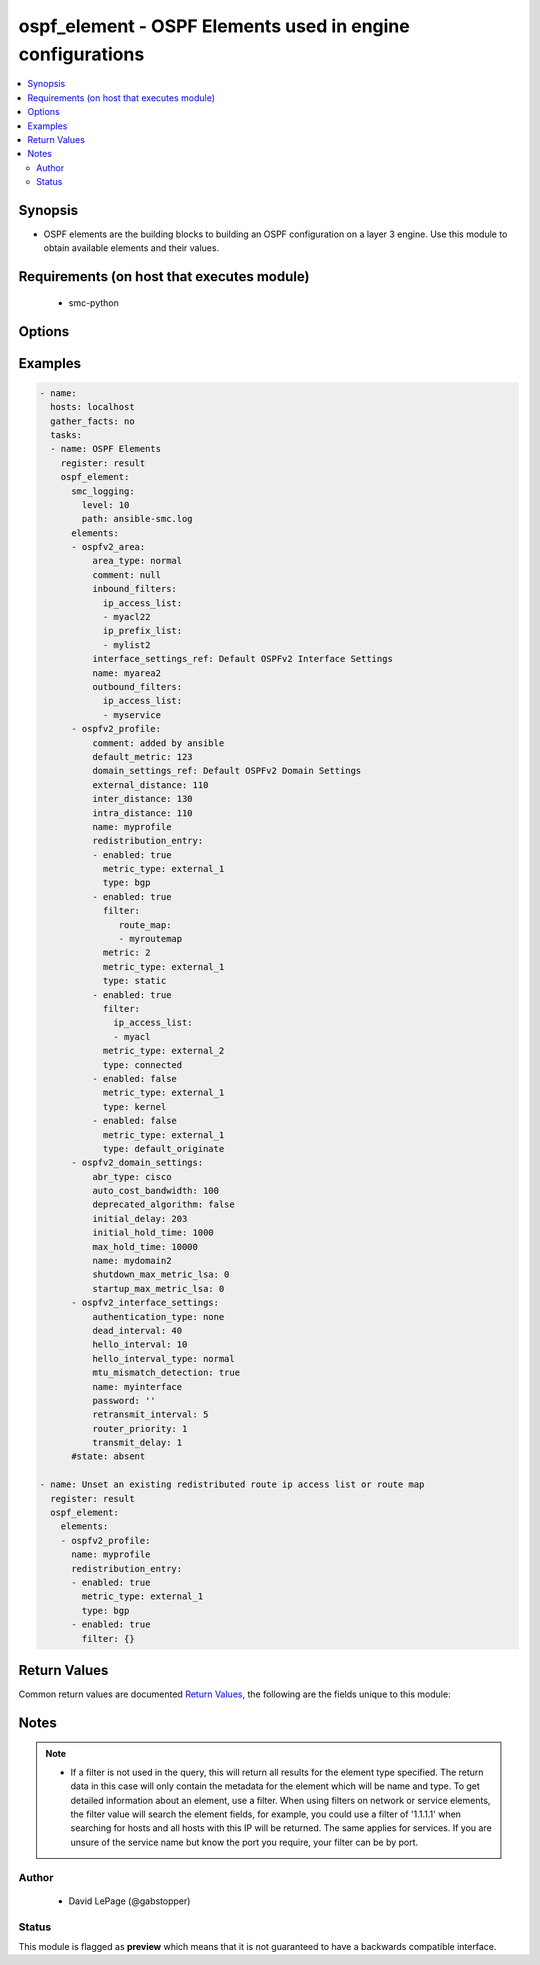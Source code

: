 .. _ospf_element:


ospf_element - OSPF Elements used in engine configurations
++++++++++++++++++++++++++++++++++++++++++++++++++++++++++

.. versionadded:: 2.5




.. contents::
   :local:
   :depth: 2


Synopsis
--------


* OSPF elements are the building blocks to building an OSPF configuration on a layer 3 engine. Use this module to obtain available elements and their values.



Requirements (on host that executes module)
-------------------------------------------

  * smc-python


Options
-------

.. raw:: html

    <table border=1 cellpadding=4>

    <tr>
    <th class="head">parameter</th>
    <th class="head">required</th>
    <th class="head">default</th>
    <th class="head">choices</th>
    <th class="head">comments</th>
    </tr>

    <tr>
    <td>case_sensitive<br/><div style="font-size: small;"></div></td>
    <td>no</td>
    <td>True</td>
    <td></td>
	<td>
        <p>Whether to do a case sensitive match on the filter specified</p>
	</td>
	</tr>
    </td>
    </tr>
    <tr>
    <td rowspan="2">elements<br/><div style="font-size: small;"></div></td>
    <td>yes</td>
    <td></td>
    <td></td>
    <td>
        <div>List of OSPF related elements to create within the SMC. The list contain dicts representing valid OSPF element types as the key, and nested dict should be valid attributes of that OSPF element type.</div>
        <div>Valid elements include: ospfv2_area, ospf_profile  <a href='http://smc-python.readthedocs.io/en/latest/pages/reference.html#module-smc.routing.ospf'>http://smc-python.readthedocs.io/en/latest/pages/reference.html#module-smc.routing.ospf</a>
    </div>
    </tr>

    <tr>
    <td colspan="5">
        <table border=1 cellpadding=4>
        <caption><b>Dictionary object elements</b></caption>

        <tr>
        <th class="head">parameter</th>
        <th class="head">required</th>
        <th class="head">default</th>
        <th class="head">choices</th>
        <th class="head">comments</th>
        </tr>

        <tr>
        <td>ospfv2_interface_settings<br/><div style="font-size: small;"></div></td>
        <td>no</td>
        <td></td>
        <td></td>
        <td>
            <div>OSPF settings that can be applied directly to the interface that OSPF is attached to</div>
        </td>
        </tr>

        <tr>
        <td>ospvfv2_area<br/><div style="font-size: small;"></div></td>
        <td>no</td>
        <td></td>
        <td></td>
        <td>
            <div>Create an OSPFv2 area element to be used on an routing interface to advertise OSPF. Suboptions describe key value pairs for area dict</div>
        </td>
        </tr>

        <tr>
        <td>ospfv2_domain_settings<br/><div style="font-size: small;"></div></td>
        <td>no</td>
        <td></td>
        <td></td>
        <td>
            <div>OSPF domain settings can be applied on an OSPF profile to provide metrics and cost information for an OSPF profile. Set on the OSPF profile attribute domain_settings_ref</div>
        </td>
        </tr>

        <tr>
        <td>ospfv2_profile<br/><div style="font-size: small;"></div></td>
        <td>no</td>
        <td></td>
        <td></td>
        <td>
            <div>An OSPF profile defines how an OSPF area should behave with respects to redistributing routes between adjacent areas</div>
        </td>
        </tr>

        </table>

    </td>
    </tr>
    </td>
    </tr>

    <tr>
    <td>exact_match<br/><div style="font-size: small;"></div></td>
    <td>no</td>
    <td></td>
    <td></td>
	<td>
        <p>Whether to do an exact match on the filter specified</p>
	</td>
	</tr>
    </td>
    </tr>

    <tr>
    <td>filter<br/><div style="font-size: small;"></div></td>
    <td>no</td>
    <td>*</td>
    <td></td>
	<td>
        <p>String value to match against when making query. Matches all if not specified. A filter will attempt to find a match in the name, primary key field or comment field of a given record.</p>
	</td>
	</tr>
    </td>
    </tr>

    <tr>
    <td>limit<br/><div style="font-size: small;"></div></td>
    <td>no</td>
    <td>10</td>
    <td></td>
	<td>
        <p>Limit the number of results. Set to 0 to remove limit.</p>
	</td>
	</tr>
    </td>
    </tr>

    <tr>
    <td>smc_address<br/><div style="font-size: small;"></div></td>
    <td>no</td>
    <td></td>
    <td></td>
	<td>
        <p>FQDN with port of SMC. The default value is the environment variable <code>SMC_ADDRESS</code></p>
	</td>
	</tr>
    </td>
    </tr>

    <tr>
    <td>smc_alt_filepath<br/><div style="font-size: small;"></div></td>
    <td>no</td>
    <td></td>
    <td></td>
	<td>
        <p>Provide an alternate path location to read the credentials from. File is expected to be stored in ~.smcrc. If provided, url and api_key settings are not required and will be ignored.</p>
	</td>
	</tr>
    </td>
    </tr>

    <tr>
    <td>smc_api_key<br/><div style="font-size: small;"></div></td>
    <td>no</td>
    <td></td>
    <td></td>
	<td>
        <p>API key for api client. The default value is the environment variable <code>SMC_API_KEY</code> Required if <em>url</em></p>
	</td>
	</tr>
    </td>
    </tr>

    <tr>
    <td>smc_api_version<br/><div style="font-size: small;"></div></td>
    <td>no</td>
    <td></td>
    <td></td>
	<td>
        <p>Optional API version to connect to. If none is provided, the latest SMC version API will be used based on the Management Center version. Can be set though the environment variable <code>SMC_API_VERSION</code></p>
	</td>
	</tr>
    </td>
    </tr>

    <tr>
    <td>smc_domain<br/><div style="font-size: small;"></div></td>
    <td>no</td>
    <td></td>
    <td></td>
	<td>
        <p>Optional domain to log in to. If no domain is provided, 'Shared Domain' is used. Can be set throuh the environment variable <code>SMC_DOMAIN</code></p>
	</td>
	</tr>
    </td>
    </tr>
    <tr>
    <td rowspan="2">smc_extra_args<br/><div style="font-size: small;"></div></td>
    <td>no</td>
    <td></td>
    <td></td>
    <td>
        <div>Extra arguments to pass to login constructor. These are generally only used if specifically requested by support personnel.</div>
    </tr>

    <tr>
    <td colspan="5">
        <table border=1 cellpadding=4>
        <caption><b>Dictionary object smc_extra_args</b></caption>

        <tr>
        <th class="head">parameter</th>
        <th class="head">required</th>
        <th class="head">default</th>
        <th class="head">choices</th>
        <th class="head">comments</th>
        </tr>

        <tr>
        <td>verify<br/><div style="font-size: small;"></div></td>
        <td>no</td>
        <td>True</td>
        <td><ul><li>yes</li><li>no</li></ul></td>
        <td>
            <div>Is the connection to SMC is HTTPS, you can set this to True, or provide a path to a client certificate to verify the SMC SSL certificate. You can also explicitly set this to False.</div>
        </td>
        </tr>

        </table>

    </td>
    </tr>
    </td>
    </tr>
    <tr>
    <td rowspan="2">smc_logging<br/><div style="font-size: small;"></div></td>
    <td>no</td>
    <td></td>
    <td></td>
    <td>
        <div>Optionally enable SMC API logging to a file</div>
    </tr>

    <tr>
    <td colspan="5">
        <table border=1 cellpadding=4>
        <caption><b>Dictionary object smc_logging</b></caption>

        <tr>
        <th class="head">parameter</th>
        <th class="head">required</th>
        <th class="head">default</th>
        <th class="head">choices</th>
        <th class="head">comments</th>
        </tr>

        <tr>
        <td>path<br/><div style="font-size: small;"></div></td>
        <td>yes</td>
        <td></td>
        <td></td>
        <td>
            <div>Full path to the log file</div>
        </td>
        </tr>

        <tr>
        <td>level<br/><div style="font-size: small;"></div></td>
        <td>no</td>
        <td></td>
        <td></td>
        <td>
            <div>Log level as specified by the standard python logging library, in int format. Default setting is logging.DEBUG.</div>
        </td>
        </tr>

        </table>

    </td>
    </tr>
    </td>
    </tr>

    <tr>
    <td>smc_timeout<br/><div style="font-size: small;"></div></td>
    <td>no</td>
    <td></td>
    <td></td>
	<td>
        <p>Optional timeout for connections to the SMC. Can be set through environment <code>SMC_TIMEOUT</code></p>
	</td>
	</tr>
    </td>
    </tr>

    <tr>
    <td>state<br/><div style="font-size: small;"></div></td>
    <td>no</td>
    <td>present</td>
    <td><ul><li>present</li><li>absent</li></ul></td>
	<td>
        <p>Create or delete an OSPF Element. If <em>state=absent</em>, the element dict must have at least the type of element and name field as a valid value.</p>
	</td>
	</tr>
    </td>
    </tr>

    </table>
    </br>

Examples
--------

.. code-block:: yaml

    
    - name: 
      hosts: localhost
      gather_facts: no
      tasks:
      - name: OSPF Elements
        register: result
        ospf_element:
          smc_logging:
            level: 10
            path: ansible-smc.log
          elements:
          - ospfv2_area:
              area_type: normal
              comment: null
              inbound_filters:
                ip_access_list:
                - myacl22
                ip_prefix_list:
                - mylist2
              interface_settings_ref: Default OSPFv2 Interface Settings
              name: myarea2
              outbound_filters:
                ip_access_list:
                - myservice
          - ospfv2_profile:
              comment: added by ansible
              default_metric: 123
              domain_settings_ref: Default OSPFv2 Domain Settings
              external_distance: 110
              inter_distance: 130
              intra_distance: 110
              name: myprofile
              redistribution_entry:
              - enabled: true
                metric_type: external_1
                type: bgp
              - enabled: true
                filter: 
                   route_map:
                   - myroutemap
                metric: 2
                metric_type: external_1
                type: static
              - enabled: true
                filter:
                  ip_access_list:
                  - myacl
                metric_type: external_2
                type: connected
              - enabled: false
                metric_type: external_1
                type: kernel
              - enabled: false
                metric_type: external_1
                type: default_originate
          - ospfv2_domain_settings:
              abr_type: cisco
              auto_cost_bandwidth: 100
              deprecated_algorithm: false
              initial_delay: 203
              initial_hold_time: 1000
              max_hold_time: 10000
              name: mydomain2
              shutdown_max_metric_lsa: 0
              startup_max_metric_lsa: 0
          - ospfv2_interface_settings:
              authentication_type: none
              dead_interval: 40
              hello_interval: 10
              hello_interval_type: normal
              mtu_mismatch_detection: true
              name: myinterface
              password: ''
              retransmit_interval: 5
              router_priority: 1
              transmit_delay: 1
          #state: absent
     
    - name: Unset an existing redistributed route ip access list or route map
      register: result
      ospf_element:
        elements:   
        - ospfv2_profile:
          name: myprofile
          redistribution_entry:
          - enabled: true
            metric_type: external_1
            type: bgp
          - enabled: true
            filter: {}


Return Values
-------------

Common return values are documented `Return Values <http://docs.ansible.com/ansible/latest/common_return_values.html>`_, the following are the fields unique to this module:

.. raw:: html

    <table border=1 cellpadding=4>

    <tr>
    <th class="head">name</th>
    <th class="head">description</th>
    <th class="head">returned</th>
    <th class="head">type</th>
    <th class="head">sample</th>
    </tr>

    <tr>
    <td>state</td>
    <td>
        <div>Full json definition of NGFW</div>
    </td>
    <td align=center>always</td>
    <td align=center>list</td>
    <td align=center>[{'action': 'created', 'type': 'ospfv2_area', 'name': 'myarea2'}, {'action': 'created', 'type': 'ospfv2_profile', 'name': 'myprofile'}, {'action': 'deleted', 'type': 'ospfv2_area', 'name': 'myarea2'}, {'action': 'failed to delete with reason: Cannot find specified element: myprofile, type: ospfv2_profile', 'type': 'ospfv2_profile', 'name': 'myprofile'}]</td>
    </tr>

    <tr>
    <td>changed</td>
    <td>
        <div>Whether or not the change succeeded</div>
    </td>
    <td align=center>always</td>
    <td align=center>bool</td>
    <td align=center></td>
    </tr>
    </table>
    </br></br>


Notes
-----

.. note::
    - If a filter is not used in the query, this will return all results for the element type specified. The return data in this case will only contain the metadata for the element which will be name and type. To get detailed information about an element, use a filter. When using filters on network or service elements, the filter value will search the element fields, for example, you could use a filter of '1.1.1.1' when searching for hosts and all hosts with this IP will be returned. The same applies for services. If you are unsure of the service name but know the port you require, your filter can be by port.


Author
~~~~~~

    * David LePage (@gabstopper)




Status
~~~~~~

This module is flagged as **preview** which means that it is not guaranteed to have a backwards compatible interface.


